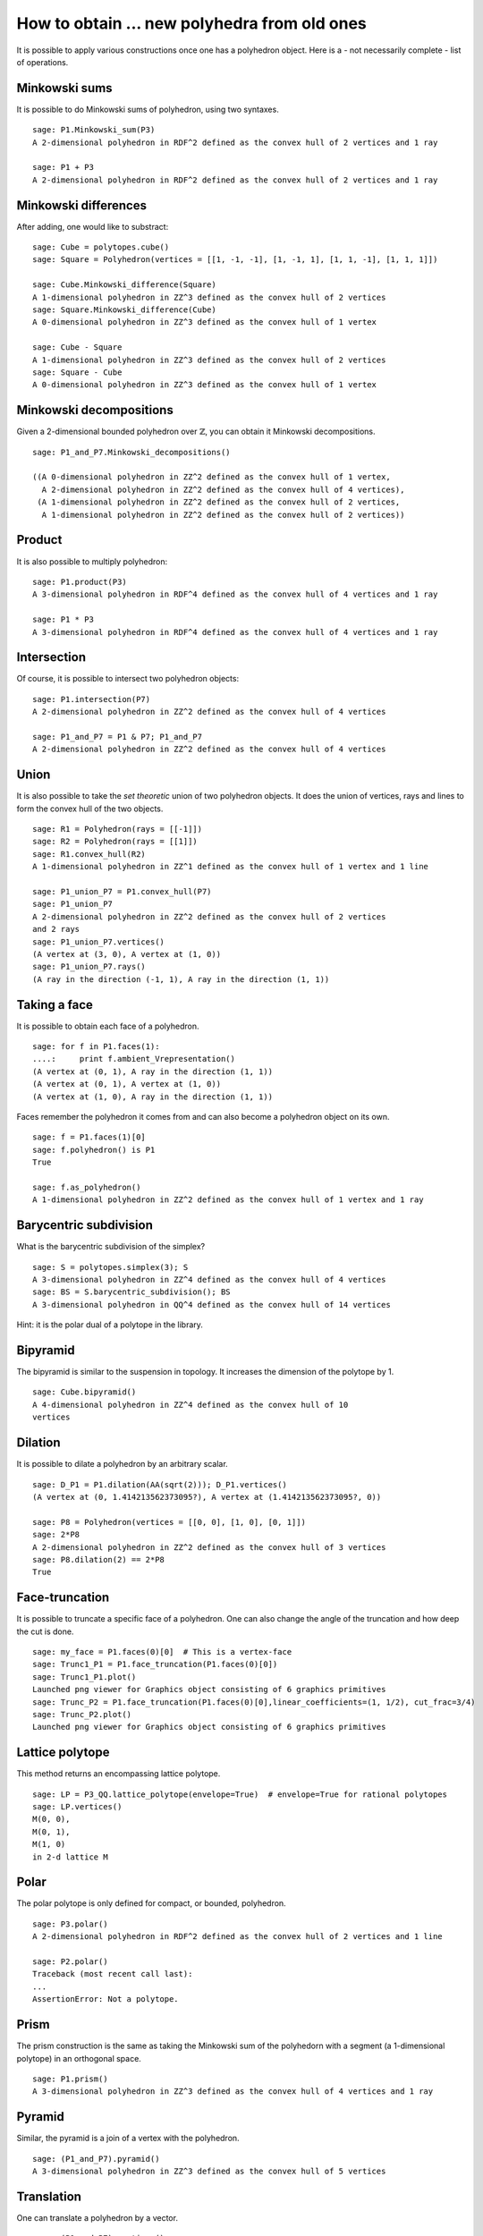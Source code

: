 .. -*- coding: utf-8 -*-

.. linkall

.. _new_from_old:

=========================================================
How to obtain ... new polyhedra from old ones
=========================================================

.. MODULEAUTHOR:: Jean-Philippe Labbé <labbe@math.fu-berlin.de>


It is possible to apply various constructions once one has a polyhedron object.
Here is a - not necessarily complete - list of operations.

Minkowski sums
=========================================================

It is possible to do Minkowski sums of polyhedron, using two syntaxes.

::

    sage: P1.Minkowski_sum(P3)
    A 2-dimensional polyhedron in RDF^2 defined as the convex hull of 2 vertices and 1 ray

    sage: P1 + P3
    A 2-dimensional polyhedron in RDF^2 defined as the convex hull of 2 vertices and 1 ray

.. end of output

Minkowski differences
=========================================================

After adding, one would like to substract:

::

    sage: Cube = polytopes.cube()
    sage: Square = Polyhedron(vertices = [[1, -1, -1], [1, -1, 1], [1, 1, -1], [1, 1, 1]])
    
    sage: Cube.Minkowski_difference(Square)
    A 1-dimensional polyhedron in ZZ^3 defined as the convex hull of 2 vertices
    sage: Square.Minkowski_difference(Cube)
    A 0-dimensional polyhedron in ZZ^3 defined as the convex hull of 1 vertex

    sage: Cube - Square
    A 1-dimensional polyhedron in ZZ^3 defined as the convex hull of 2 vertices
    sage: Square - Cube
    A 0-dimensional polyhedron in ZZ^3 defined as the convex hull of 1 vertex
    
.. end of output

Minkowski decompositions
=========================================================

Given a 2-dimensional bounded polyhedron over :math:`\mathbb{Z}`, you can obtain it Minkowski
decompositions.

::

    sage: P1_and_P7.Minkowski_decompositions()

    ((A 0-dimensional polyhedron in ZZ^2 defined as the convex hull of 1 vertex,
      A 2-dimensional polyhedron in ZZ^2 defined as the convex hull of 4 vertices),
     (A 1-dimensional polyhedron in ZZ^2 defined as the convex hull of 2 vertices,
      A 1-dimensional polyhedron in ZZ^2 defined as the convex hull of 2 vertices))

.. end of output

Product
=========================================================

It is also possible to multiply polyhedron:

::

    sage: P1.product(P3)
    A 3-dimensional polyhedron in RDF^4 defined as the convex hull of 4 vertices and 1 ray

    sage: P1 * P3
    A 3-dimensional polyhedron in RDF^4 defined as the convex hull of 4 vertices and 1 ray

.. end of output

Intersection
=========================================================

Of course, it is possible to intersect two polyhedron objects:

::

    sage: P1.intersection(P7)
    A 2-dimensional polyhedron in ZZ^2 defined as the convex hull of 4 vertices

    sage: P1_and_P7 = P1 & P7; P1_and_P7
    A 2-dimensional polyhedron in ZZ^2 defined as the convex hull of 4 vertices

.. end of output

Union
=========================================================

It is also possible to take the *set theoretic* union of two polyhedron
objects. It does the union of vertices, rays and lines to form the convex hull
of the two objects.

::

    sage: R1 = Polyhedron(rays = [[-1]])
    sage: R2 = Polyhedron(rays = [[1]])
    sage: R1.convex_hull(R2)
    A 1-dimensional polyhedron in ZZ^1 defined as the convex hull of 1 vertex and 1 line

    sage: P1_union_P7 = P1.convex_hull(P7)
    sage: P1_union_P7
    A 2-dimensional polyhedron in ZZ^2 defined as the convex hull of 2 vertices
    and 2 rays
    sage: P1_union_P7.vertices()
    (A vertex at (3, 0), A vertex at (1, 0))
    sage: P1_union_P7.rays()
    (A ray in the direction (-1, 1), A ray in the direction (1, 1))

.. end of output

Taking a face
=========================================================

It is possible to obtain each face of a polyhedron.

::

    sage: for f in P1.faces(1):
    ....:     print f.ambient_Vrepresentation()
    (A vertex at (0, 1), A ray in the direction (1, 1))
    (A vertex at (0, 1), A vertex at (1, 0))
    (A vertex at (1, 0), A ray in the direction (1, 1))

.. end of output

Faces remember the polyhedron it comes from and can also become a polyhedron
object on its own.

::

    sage: f = P1.faces(1)[0]
    sage: f.polyhedron() is P1
    True

    sage: f.as_polyhedron()
    A 1-dimensional polyhedron in ZZ^2 defined as the convex hull of 1 vertex and 1 ray

.. end of output

Barycentric subdivision
=========================================================

What is the barycentric subdivision of the simplex?

::

    sage: S = polytopes.simplex(3); S
    A 3-dimensional polyhedron in ZZ^4 defined as the convex hull of 4 vertices
    sage: BS = S.barycentric_subdivision(); BS
    A 3-dimensional polyhedron in QQ^4 defined as the convex hull of 14 vertices

.. end of output

Hint: it is the polar dual of a polytope in the library.

Bipyramid
=========================================================

The bipyramid is similar to the suspension in topology. It increases the
dimension of the polytope by 1.

::

    sage: Cube.bipyramid()
    A 4-dimensional polyhedron in ZZ^4 defined as the convex hull of 10
    vertices

.. end of output

Dilation
=========================================================

It is possible to dilate a polyhedron by an arbitrary scalar.

::

    sage: D_P1 = P1.dilation(AA(sqrt(2))); D_P1.vertices()
    (A vertex at (0, 1.414213562373095?), A vertex at (1.414213562373095?, 0))

    sage: P8 = Polyhedron(vertices = [[0, 0], [1, 0], [0, 1]])
    sage: 2*P8
    A 2-dimensional polyhedron in ZZ^2 defined as the convex hull of 3 vertices
    sage: P8.dilation(2) == 2*P8
    True

.. end of output

Face-truncation
=========================================================

It is possible to truncate a specific face of a polyhedron. One can also change
the angle of the truncation and how deep the cut is done. 

::

    sage: my_face = P1.faces(0)[0]  # This is a vertex-face
    sage: Trunc1_P1 = P1.face_truncation(P1.faces(0)[0])
    sage: Trunc1_P1.plot()
    Launched png viewer for Graphics object consisting of 6 graphics primitives
    sage: Trunc_P2 = P1.face_truncation(P1.faces(0)[0],linear_coefficients=(1, 1/2), cut_frac=3/4)
    sage: Trunc_P2.plot()
    Launched png viewer for Graphics object consisting of 6 graphics primitives

.. end of output

Lattice polytope
=========================================================

This method returns an encompassing lattice polytope.

::

    sage: LP = P3_QQ.lattice_polytope(envelope=True)  # envelope=True for rational polytopes
    sage: LP.vertices()
    M(0, 0),
    M(0, 1),
    M(1, 0)
    in 2-d lattice M

.. end of output

Polar
=========================================================

The polar polytope is only defined for compact, or bounded, polyhedron.

::

    sage: P3.polar()
    A 2-dimensional polyhedron in RDF^2 defined as the convex hull of 2 vertices and 1 line

    sage: P2.polar()
    Traceback (most recent call last):
    ...
    AssertionError: Not a polytope.

.. end of output

Prism
=========================================================

The prism construction is the same as taking the Minkowski sum of the
polyhedorn with a segment (a 1-dimensional polytope) in an orthogonal space.

::

    sage: P1.prism()
    A 3-dimensional polyhedron in ZZ^3 defined as the convex hull of 4 vertices and 1 ray

.. end of output

Pyramid
=========================================================

Similar, the pyramid is a join of a vertex with the polyhedron.

::

    sage: (P1_and_P7).pyramid()
    A 3-dimensional polyhedron in ZZ^3 defined as the convex hull of 5 vertices

.. end of output

Translation
=========================================================

One can translate a polyhedron by a vector.

::

    sage: (P1_and_P7).vertices()
    (A vertex at (2, 3),
     A vertex at (3, 2),
     A vertex at (2, 1),
     A vertex at (1, 2))
    sage: P1P7_translate = (P1_and_P7).translation([-1, 0])
    sage: P1P7_translate.vertices()
    (A vertex at (0, 2),
     A vertex at (1, 1),
     A vertex at (1, 3),
     A vertex at (2, 2))
    
    sage: P1_and_P7.find_translation(P17_translate)
    (-1, 0)
    sage: P1_and_P7.find_translation(P2)
    Traceback (most recent call last):
    ...
    ValueError: polyhedron is not a translation of self

.. end of output